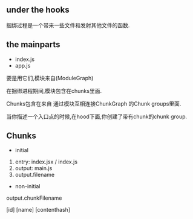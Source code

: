 ** under the hooks

   捆绑过程是一个带来一些文件和发射其他文件的函数.

** the mainparts
   - index.js
   - app.js

   要是用它们,模块来自(ModuleGraph)

   在捆绑进程期间,模块包含在chunks里面.

   Chunks包含在来自 通过模块互相连接ChunkGraph 的Chunk groups里面.

   当你描述一个入口点的时候,在hood下面,你创建了带有chunk的chunk group.

** Chunks

   - initial
   1. entry: index.jsx / index.js
   2. output: main.js
   3. output.filename

   - non-initial
   output.chunkFilename

   [id]
   [name]
   [contenthash]
